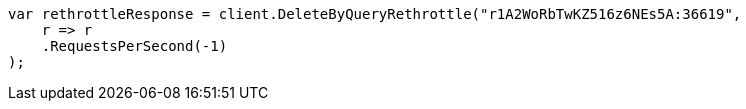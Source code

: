 // docs/delete-by-query.asciidoc:572

////
IMPORTANT NOTE
==============
This file is generated from method Line572 in https://github.com/elastic/elasticsearch-net/tree/master/src/Examples/Examples/Docs/DeleteByQueryPage.cs#L363-L375.
If you wish to submit a PR to change this example, please change the source method above
and run dotnet run -- asciidoc in the ExamplesGenerator project directory.
////

[source, csharp]
----
var rethrottleResponse = client.DeleteByQueryRethrottle("r1A2WoRbTwKZ516z6NEs5A:36619",
    r => r
    .RequestsPerSecond(-1)
);
----
